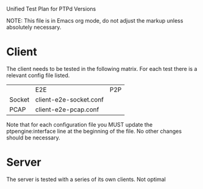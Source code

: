 Unified Test Plan for PTPd Versions

NOTE: This file is in Emacs org mode, do not adjust the markup unless
absolutely necessary.

* Client

The client needs to be tested in the following matrix.  For each test
there is a relevant config file listed.

|        | E2E                    | P2P |
| Socket | client-e2e-socket.conf |     |
| PCAP   | client-e2e-pcap.conf   |     |

Note that for each configuration file you MUST update the
ptpengine:interface line at the beginning of the file.  No other
changes should be necessary.

* Server

The server is tested with a series of its own clients.  Not optimal

